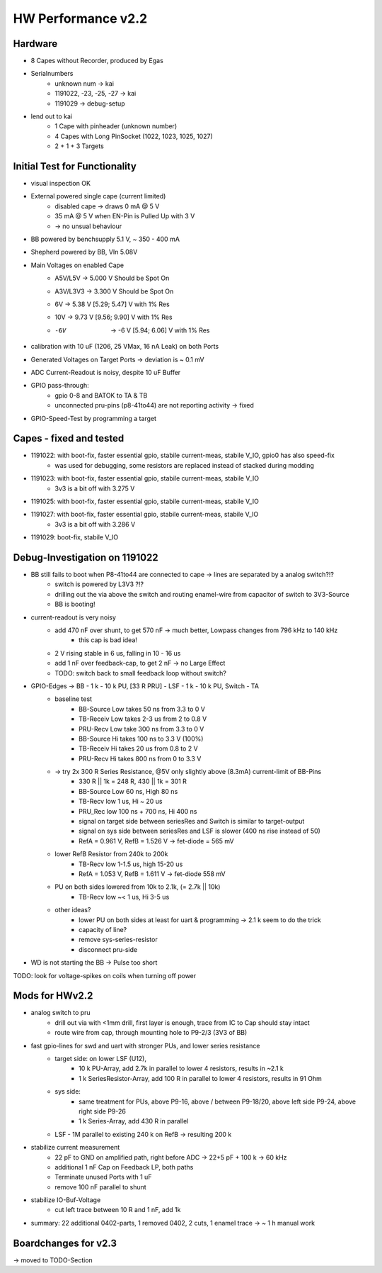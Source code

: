 HW Performance v2.2
=====================

Hardware
--------

- 8 Capes without Recorder, produced by Egas
- Serialnumbers
    - unknown num -> kai
    - 1191022, -23, -25, -27 -> kai
    - 1191029 -> debug-setup
- lend out to kai
    - 1 Cape with pinheader (unknown number)
    - 4 Capes with Long PinSocket (1022, 1023, 1025, 1027)
    - 2 + 1 + 3 Targets


Initial Test for Functionality
------------------------------

- visual inspection OK
- External powered single cape (current limited)
    - disabled cape -> draws 0 mA @ 5 V
    - 35 mA @ 5 V when EN-Pin is Pulled Up with 3 V
    - -> no unsual behaviour
- BB powered by benchsupply 5.1 V, ~ 350 - 400 mA
- Shepherd powered by BB, VIn 5.08V
- Main Voltages on enabled Cape
    - A5V/L5V 	-> 5.000 V    	Should be Spot On
    - A3V/L3V3 	-> 3.300 V    	Should be Spot On
    - 6V 	-> 5.38 V		    [5.29; 5.47] V with 1% Res
    - 10V 	-> 9.73 V		    [9.56; 9.90] V with 1% Res
    - -6V 	-> -6 V		        [5.94; 6.06] V with 1% Res
- calibration with 10 uF (1206, 25 VMax, 16 nA Leak) on both Ports
- Generated Voltages on Target Ports -> deviation is ~ 0.1 mV
- ADC Current-Readout is noisy, despite 10 uF Buffer
- GPIO pass-through:
    - gpio 0-8 and BATOK to TA & TB
    - unconnected pru-pins (p8-41to44) are not reporting activity -> fixed
- GPIO-Speed-Test by programming a target

Capes - fixed and tested
------------------------------

- 1191022: with boot-fix, faster essential gpio, stabile current-meas, stabile V_IO, gpio0 has also speed-fix
    - was used for debugging, some resistors are replaced instead of stacked during modding
- 1191023: with boot-fix, faster essential gpio, stabile current-meas, stabile V_IO
    - 3v3 is a bit off with 3.275 V
- 1191025: with boot-fix, faster essential gpio, stabile current-meas, stabile V_IO
- 1191027: with boot-fix, faster essential gpio, stabile current-meas, stabile V_IO
    - 3v3 is a bit off with 3.286 V
- 1191029: boot-fix, stabile V_IO

Debug-Investigation on 1191022
------------------------------

- BB still fails to boot when P8-41to44 are connected to cape -> lines are separated by a analog switch?!?
    - switch is powered by L3V3 ?!?
    - drilling out the via above the switch and routing enamel-wire from capacitor of switch to 3V3-Source
    - BB is booting!
- current-readout is very noisy
    - add 470 nF over shunt, to get 570 nF -> much better, Lowpass changes from 796 kHz to 140 kHz
        - this cap is bad idea!
    - 2 V rising stable in 6 us, falling in 10 - 16 us
    - add 1 nF over feedback-cap, to get 2 nF -> no Large Effect
    - TODO: switch back to small feedback loop without switch?
- GPIO-Edges -> BB - 1 k - 10 k PU, [33 R PRU] - LSF - 1 k - 10 k PU, Switch - TA
    - baseline test
        - BB-Source Low takes 50 ns from 3.3 to 0 V
        - TB-Receiv Low takes 2-3 us from 2 to 0.8 V
        - PRU-Recv  Low take 300 ns from 3.3 to 0 V
        - BB-Source Hi takes 100 ns to 3.3 V (100%)
        - TB-Receiv Hi takes 20 us from 0.8 to 2 V
        - PRU-Recv  Hi takes 800 ns from 0 to 3.3 V
    - -> try 2x 300 R Series Resistance, @5V only slightly above (8.3mA) current-limit of BB-Pins
        - 330 R || 1k = 248 R, 430 || 1k = 301 R
        - BB-Source Low 60 ns, High 80 ns
        - TB-Recv   low 1 us, Hi ~ 20 us
        - PRU_Rec   low 100 ns + 700 ns, Hi 400 ns
        - signal on target side between seriesRes and Switch is similar to target-output
        - signal on sys side between seriesRes and LSF is slower (400 ns rise instead of 50)
        - RefA = 0.961 V, RefB = 1.526 V -> fet-diode = 565 mV
    - lower RefB Resistor from 240k to 200k
        - TB-Recv   low 1-1.5 us, high 15-20 us
        - RefA = 1.053 V, RefB = 1.611 V -> fet-diode 558 mV
    - PU on both sides lowered from 10k to 2.1k, (= 2.7k || 10k)
        - TB-Recv   low ~< 1 us, Hi 3-5 us
    - other ideas?
        - lower PU on both sides at least for uart & programming -> 2.1 k seem to do the trick
        - capacity of line?
        - remove sys-series-resistor
        - disconnect pru-side
- WD is not starting the BB -> Pulse too short

TODO: look for voltage-spikes on coils when turning off power


Mods for HWv2.2
-----------------

- analog switch to pru
    - drill out via with <1mm drill, first layer is enough, trace from IC to Cap should stay intact
    - route wire from cap, through mounting hole to P9-2/3 (3V3 of BB)
- fast gpio-lines for swd and uart with stronger PUs, and lower series resistance
    - target side: on lower LSF (U12),
        - 10 k PU-Array, add 2.7k in parallel to lower 4 resistors, results in ~2.1 k
        - 1 k SeriesResistor-Array, add 100 R in parallel to lower 4 resistors, results in 91 Ohm
    - sys side:
        - same treatment for PUs, above P9-16, above / between P9-18/20, above left side P9-24, above right side P9-26
        - 1 k Series-Array, add 430 R in parallel
    - LSF - 1M parallel to existing 240 k on RefB -> resulting 200 k
- stabilize current measurement
    - 22 pF to GND on amplified path, right before ADC -> 22+5 pF + 100 k -> 60 kHz
    - additional 1 nF Cap on Feedback LP, both paths
    - Terminate unused Ports with 1 uF
    - remove 100 nF parallel to shunt
- stabilize IO-Buf-Voltage
    - cut left trace between 10 R and 1 nF, add 1k

- summary: 22 additional 0402-parts, 1 removed 0402, 2 cuts, 1 enamel trace -> ~ 1 h manual work


Boardchanges for v2.3
--------------------------

-> moved to TODO-Section
